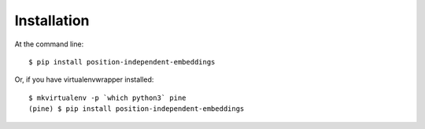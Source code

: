 ============
Installation
============

At the command line::

    $ pip install position-independent-embeddings

Or, if you have virtualenvwrapper installed::

    $ mkvirtualenv -p `which python3` pine
    (pine) $ pip install position-independent-embeddings
